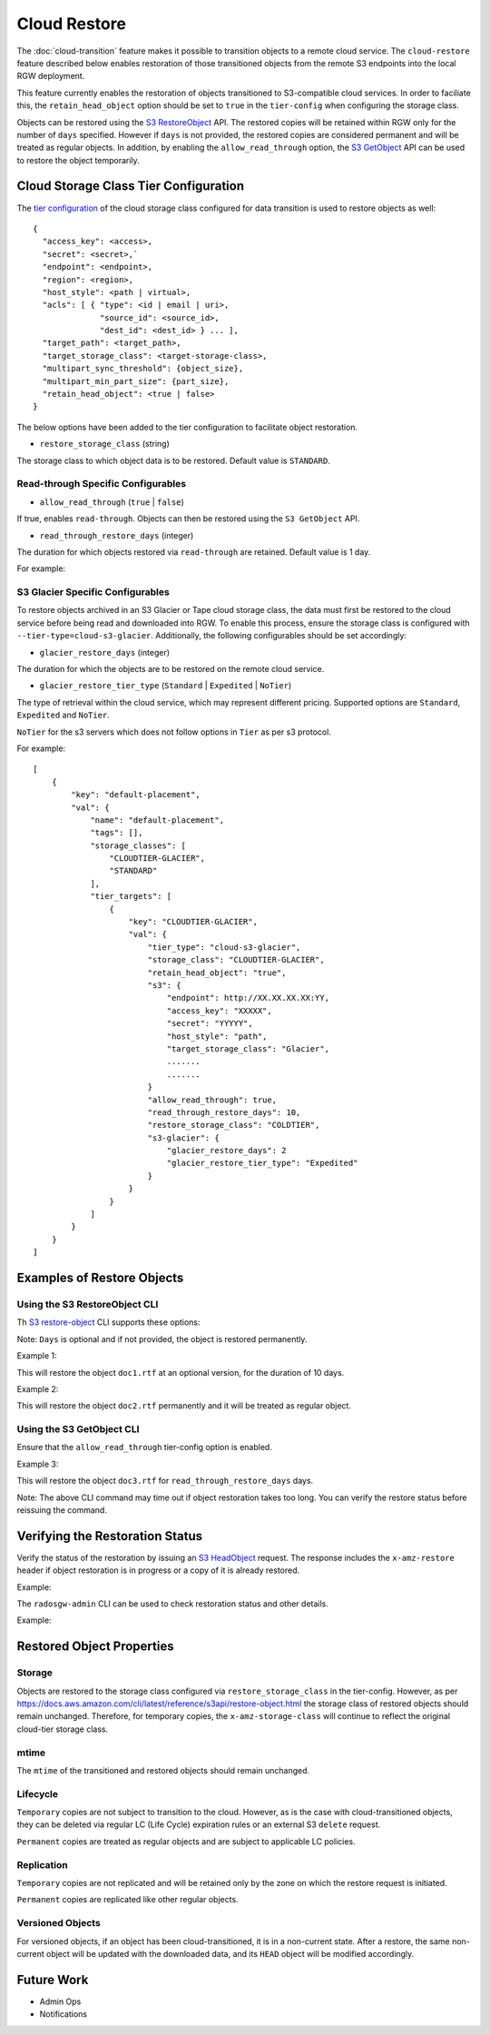 =============
Cloud Restore
=============

The :doc:`cloud-transition` feature makes it possible to transition objects to a remote
cloud service. The ``cloud-restore`` feature described below enables restoration
of those transitioned objects from the remote S3 endpoints into the local
RGW deployment.

This feature currently enables the restoration of objects transitioned to
S3-compatible cloud services. In order to faciliate this,
the ``retain_head_object`` option should be set to ``true``
in the ``tier-config`` when configuring the storage class.

Objects can be restored using the `S3 RestoreObject <https://docs.aws.amazon.com/AmazonS3/latest/API/API_RestoreObject.html>`_
API. The restored copies will be retained within RGW only for the number
of ``days`` specified. However if ``days`` is not provided, the restored copies
are considered permanent and will be treated as regular objects.
In addition, by enabling the ``allow_read_through`` option,
the `S3 GetObject <https://docs.aws.amazon.com/AmazonS3/latest/API/API_GetObject.html>`_
API can be used to restore the object temporarily.


Cloud Storage Class Tier Configuration
--------------------------------------

The `tier configuration <https://docs.ceph.com/en/latest/radosgw/cloud-transition/#cloud-storage-class-configuration>`_
of the cloud storage class configured for data transition is used to restore
objects as well::

    {
      "access_key": <access>,
      "secret": <secret>,`
      "endpoint": <endpoint>,
      "region": <region>,
      "host_style": <path | virtual>,
      "acls": [ { "type": <id | email | uri>,
                  "source_id": <source_id>,
                  "dest_id": <dest_id> } ... ],
      "target_path": <target_path>,
      "target_storage_class": <target-storage-class>,
      "multipart_sync_threshold": {object_size},
      "multipart_min_part_size": {part_size},
      "retain_head_object": <true | false>
    }

The below options have been added to the tier configuration to facilitate object restoration.

* ``restore_storage_class`` (string)

The storage class to which object data is to be restored. Default value is ``STANDARD``.


Read-through Specific Configurables
~~~~~~~~~~~~~~~~~~~~~~~~~~~~~~~~~~~

* ``allow_read_through`` (``true`` | ``false``)

If true, enables ``read-through``. Objects can then be restored using the ``S3 GetObject`` API.

* ``read_through_restore_days`` (integer)

The duration for which objects restored via ``read-through`` are retained.
Default value is 1 day.

For example:

.. prompt:: bash #

   radosgw-admin zonegroup placement modify --rgw-zonegroup default \
                                              --placement-id default-placement \
                                              --storage-class CLOUDTIER \
                                              --tier-config=endpoint=http://XX.XX.XX.XX:YY,\
                                              access_key=<access_key>,secret=<secret>, \
                                              retain_head_object=true, \
                                              restore_storage_class=COLDTIER, \
                                              allow_read_through=true, \
                                              read_through_restore_days=10



S3 Glacier Specific Configurables
~~~~~~~~~~~~~~~~~~~~~~~~~~~~~~~~~

To restore objects archived in an S3 Glacier or Tape cloud storage class, the
data must first be restored to the cloud service before being read and
downloaded into RGW. To enable this process, ensure the storage class
is configured with ``--tier-type=cloud-s3-glacier``. Additionally,
the following configurables should be set accordingly:

* ``glacier_restore_days`` (integer)

The duration for which the objects are to be restored on the remote cloud service.

* ``glacier_restore_tier_type`` (``Standard`` | ``Expedited`` | ``NoTier``)

The type of retrieval within the cloud service, which may represent different
pricing. Supported options are ``Standard``, ``Expedited`` and ``NoTier``.

``NoTier`` for the s3 servers which does not follow options in ``Tier`` as per s3 protocol.


For example:

.. prompt:: bash #

   radosgw-admin zonegroup placement add --rgw-zonegroup=default \
                                           --placement-id=default-placement \
                                           --storage-class=CLOUDTIER-GLACIER --tier-type=cloud-s3-glacier
   radosgw-admin zonegroup placement modify --rgw-zonegroup default \
                                              --placement-id default-placement \
                                              --storage-class CLOUDTIER \
                                              --tier-config=endpoint=http://XX.XX.XX.XX:YY,\
                                              access_key=XXXXX,secret=YYYYY, \
                                              retain_head_object=true, \
                                              target_storage_class=Glacier, \
                                              ............ \
                                              ............ \
                                              restore_storage_class=COLDTIER, \
                                              glacier_restore_days=2, \
                                              glacier_restore_tier_type=Expedited

::

    [
        {
            "key": "default-placement",
            "val": {
                "name": "default-placement",
                "tags": [],
                "storage_classes": [
                    "CLOUDTIER-GLACIER",
                    "STANDARD"
                ],
                "tier_targets": [
                    {
                        "key": "CLOUDTIER-GLACIER",
                        "val": {
                            "tier_type": "cloud-s3-glacier",
                            "storage_class": "CLOUDTIER-GLACIER",
                            "retain_head_object": "true",
                            "s3": {
                                "endpoint": http://XX.XX.XX.XX:YY,
                                "access_key": "XXXXX",
                                "secret": "YYYYY",
                                "host_style": "path",
                                "target_storage_class": "Glacier",
                                .......
                                .......
                            }
                            "allow_read_through": true,
                            "read_through_restore_days": 10,
                            "restore_storage_class": "COLDTIER",
                            "s3-glacier": {
                                "glacier_restore_days": 2
                                "glacier_restore_tier_type": "Expedited"
                            }
                        }
                    }
                ]
            }
        }
    ]


Examples of Restore Objects
---------------------------

Using the S3 RestoreObject CLI
~~~~~~~~~~~~~~~~~~~~~~~~~~~~~~

Th `S3 restore-object <https://docs.aws.amazon.com/cli/latest/reference/s3api/restore-object.html>`_
CLI supports these options:

.. prompt:: bash $

   aws s3api restore-object --bucket <value> \
                              --key <value> \
                              [--version-id <value>] \
                              --restore-request (structure) { \
                                Days=<integer> \
                              }


Note: ``Days`` is optional and if not provided, the object is restored permanently.

Example 1:

.. prompt:: bash $

   aws s3api restore-object --bucket bucket1 --key doc1.rtf \
                              [--version-id 3sL4kqtJlcpXroDTDmJ+rmSpXd3dIbrHY+MTRCxf3vjVBH40Nr8X8gdRQBpUMLUo] \
                              --restore-request Days=10 \
                              ....


This will restore the object ``doc1.rtf`` at an optional version,
for the duration of 10 days.

Example 2:

.. prompt:: bash $

   aws s3api restore-object --bucket bucket1 --key doc2.rtf --restore-request {} ....


This will restore the object ``doc2.rtf`` permanently and it will be treated as regular object.


Using the S3 GetObject CLI
~~~~~~~~~~~~~~~~~~~~~~~~~~

Ensure that the ``allow_read_through`` tier-config option is enabled.

Example 3:

.. prompt:: bash $

   aws s3api get-object --bucket bucket1 --key doc3.rtf ....


This will restore the object ``doc3.rtf`` for ``read_through_restore_days`` days.

Note: The above CLI command may time out if object restoration takes too long.
You can verify the restore status before reissuing the command.


Verifying the Restoration Status
--------------------------------
Verify the status of the restoration by issuing
an `S3 HeadObject <https://docs.aws.amazon.com/AmazonS3/latest/API/API_HeadObject.html#API_HeadObject_ResponseSyntax>`_
request. The response includes the ``x-amz-restore`` header if object restoration
is in progress or a copy of it is already restored.

Example:

.. prompt:: bash $

   aws s3api head-object --key doc1.rtf --bucket bucket1 ....


The ``radosgw-admin`` CLI can be used to check restoration status and other
details.

Example:

.. prompt:: bash $

   radosgw-admin object stat --bucket bucket1 --object doc1.rtf



Restored Object Properties
--------------------------

Storage
~~~~~~~
Objects are restored to the storage class configured via ``restore_storage_class``
in the tier-config. However, as
per `<https://docs.aws.amazon.com/cli/latest/reference/s3api/restore-object.html>`_
the storage class of restored objects should remain unchanged. Therefore, for
temporary copies, the ``x-amz-storage-class`` will continue to reflect the
original cloud-tier storage class.


mtime
~~~~~
The ``mtime`` of the transitioned and restored objects should remain unchanged.


Lifecycle
~~~~~~~~~
``Temporary`` copies are not subject to transition to the cloud. However, as is the
case with cloud-transitioned objects, they can be deleted via regular LC (Life Cycle)
expiration rules or an external S3 ``delete`` request.

``Permanent`` copies are treated as regular objects and are subject to applicable LC
policies.


Replication
~~~~~~~~~~~
``Temporary`` copies are not replicated and will be retained only by the zone
on which the restore request is initiated.

``Permanent`` copies are replicated like other regular objects.


Versioned Objects
~~~~~~~~~~~~~~~~~
For versioned objects, if an object has been cloud-transitioned, it is in a
non-current state. After a restore, the same non-current object will be
updated with the downloaded data, and its ``HEAD`` object will be modified accordingly.



Future Work
-----------

* Admin Ops

* Notifications

